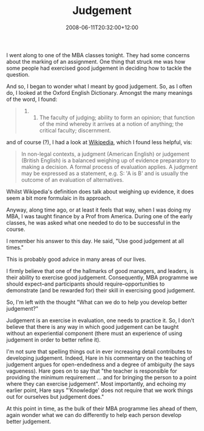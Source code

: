 #+title: Judgement
#+slug: judgement
#+date: 2008-06-11T20:32:00+12:00
#+lastmod: 2008-06-11T20:32:00+12:00
#+categories[]: Teaching
#+tags[]: MBA
#+draft: False

I went along to one of the MBA classes tonight. They had some concerns about the marking of an assignment. One thing that struck me was how some people had exercised good judgement in deciding how to tackle the question.

And so, I began to wonder what I meant by good judgement. So, as I often do, I looked at the Oxford English Dictionary. Amongst the many meanings of the word, I found:

#+BEGIN_QUOTE

8. 

   1. The faculty of judging; ability to form an opinion; that function of the mind whereby it arrives at a notion of anything; the critical faculty; discernment.

#+END_QUOTE

and of course (?), I had a look at [[https://en.wikipedia.org/wiki/Judgment][Wikipedia]], which I found less helpful, vis:

#+BEGIN_QUOTE

In non-legal contexts, a judgment (American English) or judgement (British English) is a balanced weighing up of evidence preparatory to making a decision. A formal process of evaluation applies. A judgment may be expressed as a statement, e.g. S: 'A is B' and is usually the outcome of an evaluation of alternatives.

#+END_QUOTE

Whilst Wikipedia's definition does talk about weighing up evidence, it does seem a bit more formulaic in its approach.

Anyway, along time ago, or at least it feels that way, when I was doing my MBA, I was taught finance by a Prof from America. During one of the early classes, he was asked what one needed to do to be successful in the course.

I remember his answer to this day. He said, "Use good judgement at all times."

This is probably good advice in many areas of our lives.

I firmly believe that one of the hallmarks of good managers, and leaders, is their ability to exercise good judgement. Consequently, MBA programme we should expect--and participants should require--opportunities to demonstrate (and be rewarded for) their skill in exercising good judgement.

So, I'm left with the thought "What can we do to help you develop better judgement?"

Judgement is an exercise in evaluation, one needs to practice it. So, I don't believe that there is any way in which good judgement can be taught without an experiential component (there must an experience of using judgement in order to better refine it).

I'm not sure that spelling things out in ever increasing detail contributes to developing judgement. Indeed, Hare in his commentary on the teaching of judgement argues for open-endedness and a degree of ambiguity (he says vagueness). Hare goes on to say that "the teacher is responsible for providing the minimum requirement ... and for bringing the person to a point where they can exercise judgement". Most importantly, and echoing my earlier point, Hare says "'Knowledge' does not require that we work things out for ourselves but judgement does."

At this point in time, as the bulk of their MBA programme lies ahead of them, again wonder what we can do differently to help each person develop better judgement.
